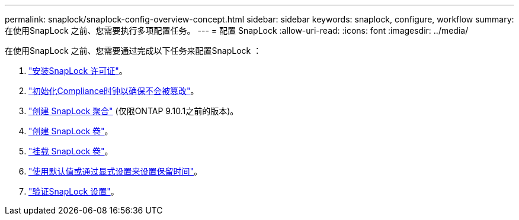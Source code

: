 ---
permalink: snaplock/snaplock-config-overview-concept.html 
sidebar: sidebar 
keywords: snaplock, configure, workflow 
summary: 在使用SnapLock 之前、您需要执行多项配置任务。 
---
= 配置 SnapLock
:allow-uri-read: 
:icons: font
:imagesdir: ../media/


[role="lead"]
在使用SnapLock 之前、您需要通过完成以下任务来配置SnapLock ：

. link:https://docs.netapp.com/us-en/ontap/snaplock/install-license-task.html["安装SnapLock 许可证"]。
. link:https://docs.netapp.com/us-en/ontap/snaplock/initialize-complianceclock-task.html["初始化Compliance时钟以确保不会被篡改"]。
. link:https://docs.netapp.com/us-en/ontap/snaplock/create-snaplock-aggregate-task.html["创建 SnapLock 聚合"] (仅限ONTAP 9.10.1之前的版本)。
. link:https://docs.netapp.com/us-en/ontap/snaplock/create-snaplock-volume-task.html["创建 SnapLock 卷"]。
. link:https://docs.netapp.com/us-en/ontap/snaplock/mount-snaplock-volume-task.html["挂载 SnapLock 卷"]。
. link:https://docs.netapp.com/us-en/ontap/snaplock/set-retention-period-task.htm["使用默认值或通过显式设置来设置保留时间"]。
. link:https://docs.netapp.com/us-en/ontap/snaplock/verify-file-volume-settings-file-fingerprint-task.html["验证SnapLock 设置"]。

